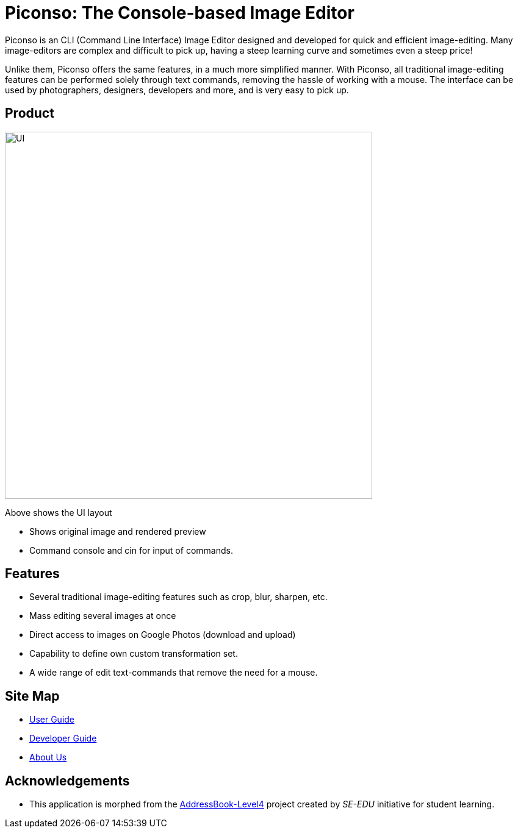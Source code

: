 = Piconso: The Console-based Image Editor

ifdef::env-github,env-browser[:relfileprefix: docs/]

Piconso is an CLI (Command Line Interface) Image Editor designed and developed for quick and efficient image-editing. Many image-editors are complex and difficult to pick up, having a steep learning curve and sometimes even a steep price! +

Unlike them, Piconso offers the same features, in a much more simplified manner. With Piconso, all traditional image-editing features can be performed solely through text commands, removing the hassle of working with a mouse. The interface can be used by
photographers, designers, developers and more, and is very easy to pick up.

== Product

ifdef::env-github[]
image::docs/images/UI.jpg[width="602"]
endif::[]

ifndef::env-github[]
image::images/UI.jpg[width="602"]
endif::[]

Above shows the UI layout

* Shows original image and rendered preview
* Command console and cin for input of commands.

== Features

* Several traditional image-editing features such as crop, blur, sharpen, etc.
* Mass editing several images at once
* Direct access to images on Google Photos (download and upload)
* Capability to define own custom transformation set.
* A wide range of edit text-commands that remove the need for a mouse.

== Site Map

* <<UserGuide#, User Guide>>
* <<DeveloperGuide#, Developer Guide>>
* <<AboutUs#, About Us>>

== Acknowledgements

* This application is morphed from the https://github.com/se-edu/[AddressBook-Level4] project created by _SE-EDU_ initiative for student learning.
